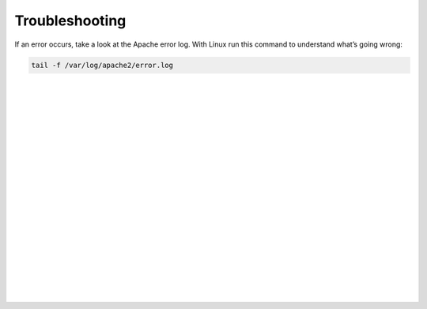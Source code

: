 .. _ws_troubleshooting:

===============
Troubleshooting
===============

If an error occurs, take a look at the Apache error log. With Linux run this
command to understand what’s going wrong:

.. code-block:: bash

    tail -f /var/log/apache2/error.log
|
|
|
|
|
|
|
|
|
|
|
|
|
|
|
|
|
|
|
|
